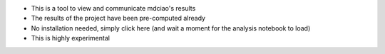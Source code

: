 * This is a tool to view and communicate mdciao's results

* The results of the project have been pre-computed already

* No installation needed, simply click here |binder badge| (and wait a moment for the analysis notebook to load)

* This is highly experimental



.. |binder badge| image::
   https://mybinder.org/badge_logo.svg
   :target: https://mybinder.org/v2/gh/gph82/mdc_viewer/HEAD?filepath=Show_Residue_Neighborhoods.ipynb
